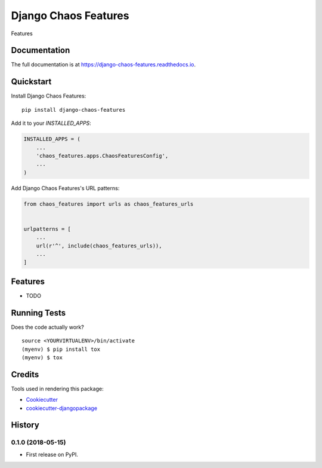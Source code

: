 =============================
Django Chaos Features
=============================

.. image:: https://badge.fury.io/py/django-chaos-features.svg
    :target: https://badge.fury.io/py/django-chaos-features

.. image:: https://travis-ci.org/george-silva/django-chaos-features.svg?branch=master
    :target: https://travis-ci.org/george-silva/django-chaos-features

.. image:: https://codecov.io/gh/george-silva/django-chaos-features/branch/master/graph/badge.svg
    :target: https://codecov.io/gh/george-silva/django-chaos-features

Features

Documentation
-------------

The full documentation is at https://django-chaos-features.readthedocs.io.

Quickstart
----------

Install Django Chaos Features::

    pip install django-chaos-features

Add it to your `INSTALLED_APPS`:

.. code-block:: python

    INSTALLED_APPS = (
        ...
        'chaos_features.apps.ChaosFeaturesConfig',
        ...
    )

Add Django Chaos Features's URL patterns:

.. code-block:: python

    from chaos_features import urls as chaos_features_urls


    urlpatterns = [
        ...
        url(r'^', include(chaos_features_urls)),
        ...
    ]

Features
--------

* TODO

Running Tests
-------------

Does the code actually work?

::

    source <YOURVIRTUALENV>/bin/activate
    (myenv) $ pip install tox
    (myenv) $ tox

Credits
-------

Tools used in rendering this package:

*  Cookiecutter_
*  `cookiecutter-djangopackage`_

.. _Cookiecutter: https://github.com/audreyr/cookiecutter
.. _`cookiecutter-djangopackage`: https://github.com/pydanny/cookiecutter-djangopackage




History
-------

0.1.0 (2018-05-15)
++++++++++++++++++

* First release on PyPI.


